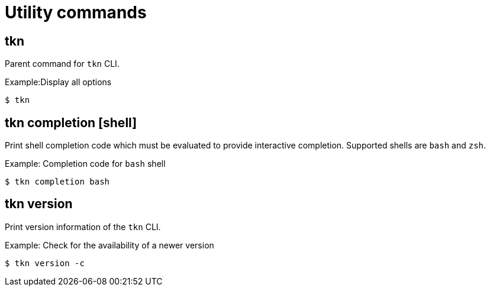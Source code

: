 // Module included in the following assemblies:
//
// *  pipelines/op-tkn-reference.adoc

[id="tkn-utility-commands_{context}"]
= Utility commands

== tkn
Parent command for `tkn` CLI.

.Example:Display all options
-----
$ tkn
-----

== tkn completion [shell]
Print shell completion code which must be evaluated to provide interactive completion. Supported shells are `bash` and `zsh`.

.Example: Completion code for `bash` shell
----
$ tkn completion bash
----

== tkn version
Print version information of the `tkn` CLI.

.Example: Check for the availability of a newer version
-----
$ tkn version -c
-----
